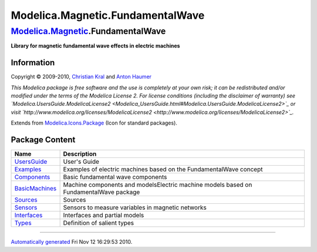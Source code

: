 =================================
Modelica.Magnetic.FundamentalWave
=================================

`Modelica.Magnetic <Modelica_Magnetic.html#Modelica.Magnetic>`_.FundamentalWave
-------------------------------------------------------------------------------

**Library for magnetic fundamental wave effects in electric machines**

Information
~~~~~~~~~~~

::

Copyright © 2009-2010, `Christian
Kral <Modelica_Magnetic_FundamentalWave_UsersGuide.html#Modelica.Magnetic.FundamentalWave.UsersGuide.Contact>`_
and `Anton
Haumer <Modelica_Magnetic_FundamentalWave_UsersGuide.html#Modelica.Magnetic.FundamentalWave.UsersGuide.Contact>`_

*This Modelica package is free software and the use is completely at
your own risk; it can be redistributed and/or modified under the terms
of the Modelica License 2. For license conditions (including the
disclaimer of warranty) see
`Modelica.UsersGuide.ModelicaLicense2 <Modelica_UsersGuide.html#Modelica.UsersGuide.ModelicaLicense2>`_
or visit
`http://www.modelica.org/licenses/ModelicaLicense2 <http://www.modelica.org/licenses/ModelicaLicense2>`_.*

::

Extends from
`Modelica.Icons.Package <Modelica_Icons_Package.html#Modelica.Icons.Package>`_
(Icon for standard packages).

Package Content
~~~~~~~~~~~~~~~

+-----------------------------------------------------------------------------------------------------------------------------------------------------------------------------+-----------------------------------------------------------------------------------------+
| Name                                                                                                                                                                        | Description                                                                             |
+=============================================================================================================================================================================+=========================================================================================+
| |image8| `UsersGuide <Modelica_Magnetic_FundamentalWave_UsersGuide.html#Modelica.Magnetic.FundamentalWave.UsersGuide>`_                                                     | User's Guide                                                                            |
+-----------------------------------------------------------------------------------------------------------------------------------------------------------------------------+-----------------------------------------------------------------------------------------+
| |image9| `Examples <Modelica_Magnetic_FundamentalWave_Examples.html#Modelica.Magnetic.FundamentalWave.Examples>`_                                                           | Examples of electric machines based on the FundamentalWave concept                      |
+-----------------------------------------------------------------------------------------------------------------------------------------------------------------------------+-----------------------------------------------------------------------------------------+
| |image10| `Components <Modelica_Magnetic_FundamentalWave_Components.html#Modelica.Magnetic.FundamentalWave.Components>`_                                                    | Basic fundamental wave components                                                       |
+-----------------------------------------------------------------------------------------------------------------------------------------------------------------------------+-----------------------------------------------------------------------------------------+
| |image11| `BasicMachines <Modelica_Magnetic_FundamentalWave_BasicMachines.html#Modelica.Magnetic.FundamentalWave.BasicMachines>`_                                           | Machine components and modelsElectric machine models based on FundamentalWave package   |
+-----------------------------------------------------------------------------------------------------------------------------------------------------------------------------+-----------------------------------------------------------------------------------------+
| |image12| `Sources <Modelica_Magnetic_FundamentalWave_Sources.html#Modelica.Magnetic.FundamentalWave.Sources>`_                                                             | Sources                                                                                 |
+-----------------------------------------------------------------------------------------------------------------------------------------------------------------------------+-----------------------------------------------------------------------------------------+
| |image13| `Sensors <Modelica_Magnetic_FundamentalWave_Sensors.html#Modelica.Magnetic.FundamentalWave.Sensors>`_                                                             | Sensors to measure variables in magnetic networks                                       |
+-----------------------------------------------------------------------------------------------------------------------------------------------------------------------------+-----------------------------------------------------------------------------------------+
| |image14| `Interfaces <Modelica_Magnetic_FundamentalWave_Interfaces.html#Modelica.Magnetic.FundamentalWave.Interfaces>`_                                                    | Interfaces and partial models                                                           |
+-----------------------------------------------------------------------------------------------------------------------------------------------------------------------------+-----------------------------------------------------------------------------------------+
| |image15| `Types <Modelica_Magnetic_FundamentalWave_Types.html#Modelica.Magnetic.FundamentalWave.Types>`_                                                                   | Definition of salient types                                                             |
+-----------------------------------------------------------------------------------------------------------------------------------------------------------------------------+-----------------------------------------------------------------------------------------+

--------------

`Automatically generated <http://www.3ds.com/>`_ Fri Nov 12 16:29:53
2010.

.. |Modelica.Magnetic.FundamentalWave.UsersGuide| image:: Modelica.Magnetic.FundamentalWave.UsersGuideS.png
.. |Modelica.Magnetic.FundamentalWave.Examples| image:: Modelica.Magnetic.FundamentalWave.ExamplesS.png
.. |Modelica.Magnetic.FundamentalWave.Components| image:: Modelica.Magnetic.FundamentalWave.ComponentsS.png
.. |Modelica.Magnetic.FundamentalWave.BasicMachines| image:: Modelica.Magnetic.FundamentalWave.ComponentsS.png
.. |Modelica.Magnetic.FundamentalWave.Sources| image:: Modelica.Magnetic.FundamentalWave.SourcesS.png
.. |Modelica.Magnetic.FundamentalWave.Sensors| image:: Modelica.Magnetic.FundamentalWave.SensorsS.png
.. |Modelica.Magnetic.FundamentalWave.Interfaces| image:: Modelica.Magnetic.FundamentalWave.InterfacesS.png
.. |Modelica.Magnetic.FundamentalWave.Types| image:: Modelica.Magnetic.FundamentalWave.TypesS.png
.. |image8| image:: Modelica.Magnetic.FundamentalWave.UsersGuideS.png
.. |image9| image:: Modelica.Magnetic.FundamentalWave.ExamplesS.png
.. |image10| image:: Modelica.Magnetic.FundamentalWave.ComponentsS.png
.. |image11| image:: Modelica.Magnetic.FundamentalWave.ComponentsS.png
.. |image12| image:: Modelica.Magnetic.FundamentalWave.SourcesS.png
.. |image13| image:: Modelica.Magnetic.FundamentalWave.SensorsS.png
.. |image14| image:: Modelica.Magnetic.FundamentalWave.InterfacesS.png
.. |image15| image:: Modelica.Magnetic.FundamentalWave.TypesS.png
